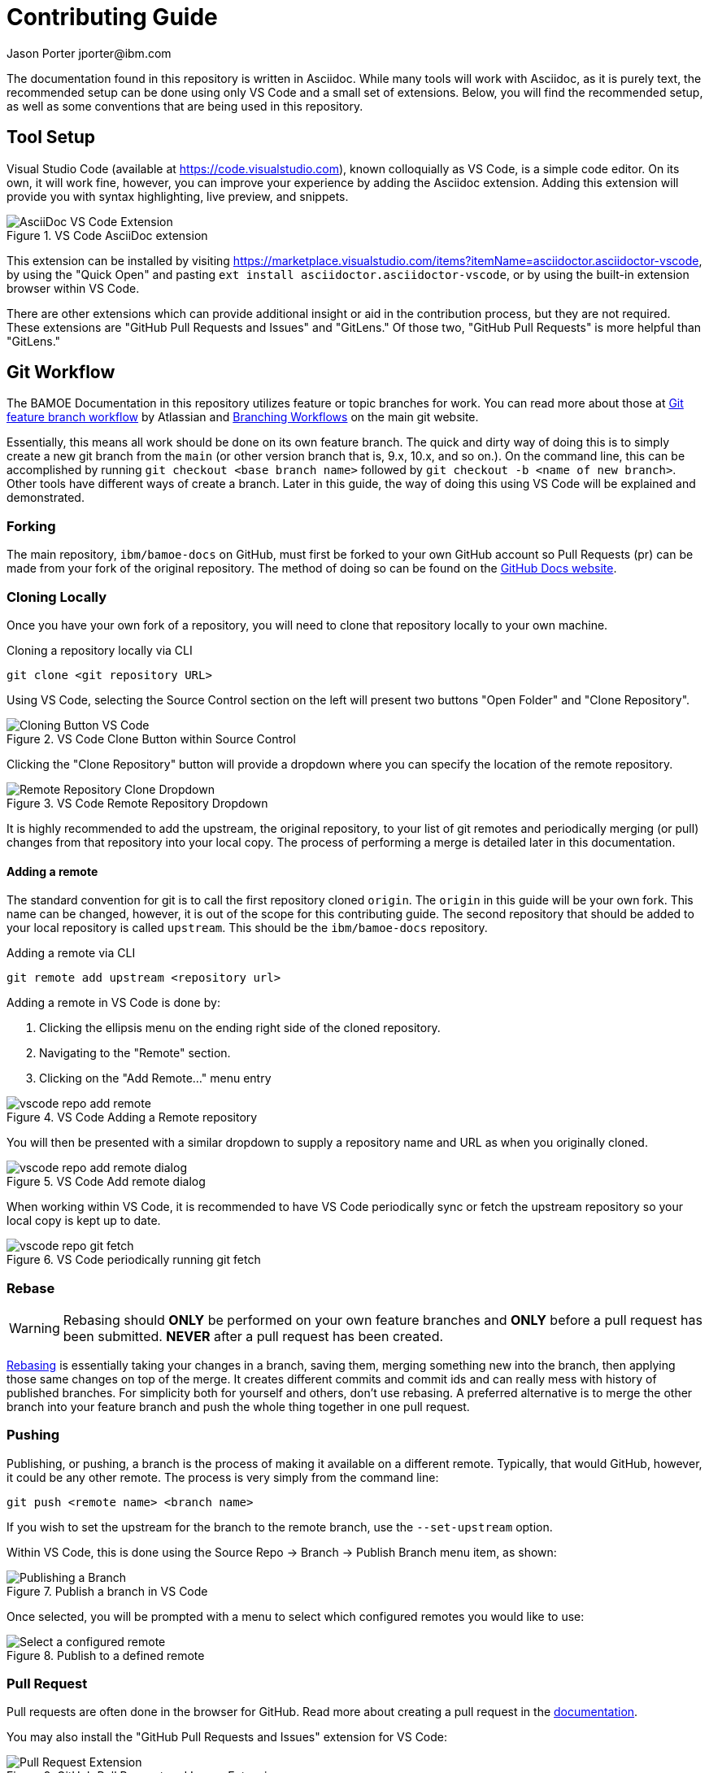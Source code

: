 = Contributing Guide
Jason Porter jporter@ibm.com
:imagesdir: images

The documentation found in this repository is written in Asciidoc.
While many tools will work with Asciidoc, as it is purely text, the recommended setup can be done using only VS Code and a small set of extensions.
Below, you will find the recommended setup, as well as some conventions that are being used in this repository.

== Tool Setup

Visual Studio Code (available at https://code.visualstudio.com), known colloquially as VS Code, is a simple code editor.
On its own, it will work fine, however, you can improve your experience by adding the Asciidoc extension.
Adding this extension will provide you with syntax highlighting, live preview, and snippets.

.VS Code AsciiDoc extension
image::contributing/vscode-asciidoc-extension.png[AsciiDoc VS Code Extension]

This extension can be installed by visiting https://marketplace.visualstudio.com/items?itemName=asciidoctor.asciidoctor-vscode, by using the "Quick Open" and pasting `ext install asciidoctor.asciidoctor-vscode`, or by using the built-in extension browser within VS Code.

There are other extensions which can provide additional insight or aid in the contribution process, but they are not required.
These extensions are "GitHub Pull Requests and Issues" and "GitLens."
Of those two, "GitHub Pull Requests" is more helpful than "GitLens."

== Git Workflow

The BAMOE Documentation in this repository utilizes feature or topic branches for work.
You can read more about those at https://www.atlassian.com/git/tutorials/comparing-workflows/feature-branch-workflow[Git feature branch workflow] by Atlassian and https://git-scm.com/book/en/v2/Git-Branching-Branching-Workflows[Branching Workflows] on the main git website.

Essentially, this means all work should be done on its own feature branch.
The quick and dirty way of doing this is to simply create a new git branch from the `main` (or other version branch that is, 9.x, 10.x, and so on.).
On the command line, this can be accomplished by running `git checkout <base branch name>` followed by `git checkout -b <name of new branch>`.
Other tools have different ways of create a branch.
Later in this guide, the way of doing this using VS Code will be explained and demonstrated.

=== Forking

The main repository, `ibm/bamoe-docs` on GitHub, must first be forked to your own GitHub account so Pull Requests (pr) can be made from your fork of the original repository.
The method of doing so can be found on the https://docs.github.com/en/pull-requests/collaborating-with-pull-requests/working-with-forks/fork-a-repo[GitHub Docs website].

=== Cloning Locally

Once you have your own fork of a repository, you will need to clone that repository locally to your own machine.

.Cloning a repository locally via CLI
[source,bash]
----
git clone <git repository URL>
----

Using VS Code, selecting the Source Control section on the left will present two buttons "Open Folder" and "Clone Repository".

.VS Code Clone Button within Source Control
image::contributing/vscode-local-clone-button.png[Cloning Button VS Code]

Clicking the "Clone Repository" button will provide a dropdown where you can specify the location of the remote repository.

.VS Code Remote Repository Dropdown
image::contributing/vscode-local-clone.png[Remote Repository Clone Dropdown]

It is highly recommended to add the upstream, the original repository, to your list of git remotes and periodically merging (or pull) changes from that repository into your local copy.
The process of performing a merge is detailed later in this documentation.

==== Adding a remote

The standard convention for git is to call the first repository cloned `origin`.
The `origin` in this guide will be your own fork.
This name can be changed, however, it is out of the scope for this contributing guide.
The second repository that should be added to your local repository is called `upstream`.
This should be the `ibm/bamoe-docs` repository.

.Adding a remote via CLI
[source,bash]
----
git remote add upstream <repository url>
----

Adding a remote in VS Code is done by:

. Clicking the ellipsis menu on the ending right side of the cloned repository.
. Navigating to the "Remote" section.
. Clicking on the "Add Remote..." menu entry

.VS Code Adding a Remote repository
image::contributing/vscode-repo-add-remote.png[]

You will then be presented with a similar dropdown to supply a repository name and URL as when you originally cloned.

.VS Code Add remote dialog
image::contributing/vscode-repo-add-remote-dialog.png[]

When working within VS Code, it is recommended to have VS Code periodically sync or fetch the upstream repository so your local copy is kept up to date.

.VS Code periodically running git fetch
image::contributing/vscode-repo-git-fetch.png[]

=== Rebase

[WARNING]
====
Rebasing should *ONLY* be performed on your own feature branches and *ONLY* before a pull request has been submitted.
*NEVER* after a pull request has been created.
====

https://git-scm.com/book/en/v2/Git-Branching-Rebasing[Rebasing] is essentially taking your changes in a branch, saving them, merging something new into the branch, then applying those same changes on top of the merge.
It creates different commits and commit ids and can really mess with history of published branches.
For simplicity both for yourself and others, don't use rebasing.
A preferred alternative is to merge the other branch into your feature branch and push the whole thing together in one pull request.

=== Pushing

Publishing, or pushing, a branch is the process of making it available on a different remote.
Typically, that would GitHub, however, it could be any other remote.
The process is very simply from the command line:

[source, bash]
--
git push <remote name> <branch name>
--

If you wish to set the upstream for the branch to the remote branch, use the `--set-upstream` option.

Within VS Code, this is done using the Source Repo -> Branch -> Publish Branch menu item, as shown:

.Publish a branch in VS Code
image::contributing/vscode-repo-publish-branch-menu.png[Publishing a Branch]

Once selected, you will be prompted with a menu to select which configured remotes you would like to use:

.Publish to a defined remote
image::contributing/vscode-repo-publish-branch-dialog.png[Select a configured remote]

=== Pull Request

Pull requests are often done in the browser for GitHub.
Read more about creating a pull request in the https://docs.github.com/en/pull-requests/collaborating-with-pull-requests/proposing-changes-to-your-work-with-pull-requests/creating-a-pull-request[documentation].

You may also install the "GitHub Pull Requests and Issues" extension for VS Code:

.GitHub Pull Request and Issues Extension
image::contributing/vscode-github-pr-extension.png[Pull Request Extension]

This extension will add a new icon on the left side, the GitHub logo, it also allows you to create new pull requests and work with GitHub Issues without leaving VS Code.

Creating a new pull request is done by selecting the GitHub Icon on the left and clicking the "Create Pull Request" button at the top.

.Create a new Pull Request
image::contributing/vscode-github-create-pr-menu.png[]

You can then select the base, the remote and branch, you want to merge into, and the branch that has been published.
You should also create a title and description for the pull request.

.Pull Request details
image::contributing/vscode-github-create-pr-dialog-base.png[Pull Request details]

=== Merging

Merging and pulling within VS Code are synonymous.
However, within the command line, a pull is actually a fetch and a merge.
Within VS Code, your main branch should already be configured to periodically be synced with the upstream.
Should you need to merge some other remote branch into your working local branch, this can be done using the Source Repo -> Pull menu.

.VS Code Source Repo Pull menu
image::contributing/vscode-repo-pull.png[Pull menu]

This will pull from whichever remote branch is set as the upstream.
If the "Pull from..." menu is selected, you will be presented with the familiar dialog to select a remote branch to pull and merge.

On the command line, this action is done using:

[source, bash]
----
git pull <remote name> <branch name>
----

== Conventions